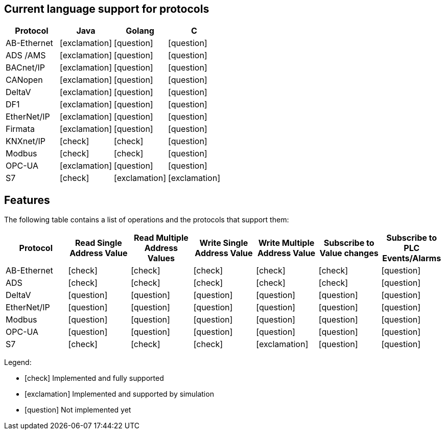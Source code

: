 //
//  Licensed to the Apache Software Foundation (ASF) under one or more
//  contributor license agreements.  See the NOTICE file distributed with
//  this work for additional information regarding copyright ownership.
//  The ASF licenses this file to You under the Apache License, Version 2.0
//  (the "License"); you may not use this file except in compliance with
//  the License.  You may obtain a copy of the License at
//
//      http://www.apache.org/licenses/LICENSE-2.0
//
//  Unless required by applicable law or agreed to in writing, software
//  distributed under the License is distributed on an "AS IS" BASIS,
//  WITHOUT WARRANTIES OR CONDITIONS OF ANY KIND, either express or implied.
//  See the License for the specific language governing permissions and
//  limitations under the License.
//
== Current language support for protocols
|===
|Protocol | Java | Golang | C 

|AB-Ethernet
|icon:exclamation[role="yellow"]
|icon:question[role="red"]
|icon:question[role="red"]

|ADS /AMS
|icon:exclamation[role="yellow"]
|icon:question[role="red"]
|icon:question[role="red"]

|BACnet/IP
|icon:exclamation[role="yellow"]
|icon:question[role="red"]
|icon:question[role="red"]

|CANopen
|icon:exclamation[role="yellow"]
|icon:question[role="red"]
|icon:question[role="red"]

|DeltaV
|icon:exclamation[role="yellow"]
|icon:question[role="red"]
|icon:question[role="red"]

|DF1
|icon:exclamation[role="yellow"]
|icon:question[role="red"]
|icon:question[role="red"]

|EtherNet/IP
|icon:exclamation[role="yellow"]
|icon:question[role="red"]
|icon:question[role="red"]

|Firmata
|icon:exclamation[role="yellow"]
|icon:question[role="red"]
|icon:question[role="red"]

|KNXnet/IP
|icon:check[role="green"]
|icon:check[role="green"]
|icon:question[role="red"]

|Modbus
|icon:check[role="green"]
|icon:check[role="green"]
|icon:question[role="red"]

|OPC-UA
|icon:exclamation[role="yellow"]
|icon:question[role="red"]
|icon:question[role="red"]

|S7
|icon:check[role="green"]
|icon:exclamation[role="yellow"]
|icon:exclamation[role="yellow"]

|===


== Features
:icons: font

The following table contains a list of operations and the protocols that support them:

|===
|Protocol |Read Single Address Value |Read Multiple Address Values |Write Single Address Value |Write Multiple Address Value|Subscribe to Value changes |Subscribe to PLC Events/Alarms

|AB-Ethernet
|icon:check[role="green"]
|icon:check[role="red"]
|icon:check[role="red"]
|icon:check[role="red"]
|icon:check[role="red"]
|icon:question[role="red"]

|ADS
|icon:check[role="green"]
|icon:check[role="green"]
|icon:check[role="green"]
|icon:check[role="green"]
|icon:check[role="green"]
|icon:question[role="red"]

|DeltaV
|icon:question[role="red"]
|icon:question[role="red"]
|icon:question[role="red"]
|icon:question[role="red"]
|icon:question[role="red"]
|icon:question[role="red"]

|EtherNet/IP
|icon:question[role="red"]
|icon:question[role="red"]
|icon:question[role="red"]
|icon:question[role="red"]
|icon:question[role="red"]
|icon:question[role="red"]

|Modbus
|icon:question[role="red"]
|icon:question[role="red"]
|icon:question[role="red"]
|icon:question[role="red"]
|icon:question[role="red"]
|icon:question[role="red"]

|OPC-UA
|icon:question[role="red"]
|icon:question[role="red"]
|icon:question[role="red"]
|icon:question[role="red"]
|icon:question[role="red"]
|icon:question[role="red"]

|S7
|icon:check[role="green"]
|icon:check[role="green"]
|icon:check[role="green"]
|icon:exclamation[role="yellow"]
|icon:question[role="red"]
|icon:question[role="red"]
|===

Legend:

- icon:check[role="green"] Implemented and fully supported
- icon:exclamation[role="yellow"] Implemented and supported by simulation
- icon:question[role="red"] Not implemented yet
